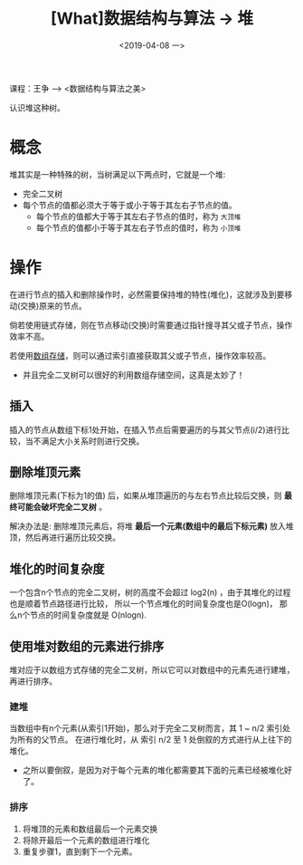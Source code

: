 #+TITLE: [What]数据结构与算法 -> 堆
#+DATE:  <2019-04-08 一> 
#+TAGS: 数据结构与算法
#+LAYOUT: post 
#+CATEGORIES: program,数据结构与算法
#+NAME: <program_DS_heap.org>
#+OPTIONS: ^:nil 
#+OPTIONS: ^:{}

课程：王争 --> <数据结构与算法之美>

认识堆这种树。
#+BEGIN_HTML
<!--more-->
#+END_HTML
* 概念
堆其实是一种特殊的树，当树满足以下两点时，它就是一个堆:
- 完全二叉树
- 每个节点的值都必须大于等于或小于等于其左右子节点的值。
  + 每个节点的值都大于等于其左右子节点的值时，称为 =大顶堆= 
  + 每个节点的值都小于等于其左右子节点的值时，称为 =小顶堆= 

[[./heap_overview.jpg]]

* 操作
在进行节点的插入和删除操作时，必然需要保持堆的特性(堆化)，这就涉及到要移动(交换)原来的节点。

倘若使用链式存储，则在节点移动(交换)时需要通过指针搜寻其父或子节点，操作效率不高。

若使用[[http://kcmetercec.top/2019/02/28/program_DS_binary_tree/#orgef9572e][数组存储]]，则可以通过索引直接获取其父或子节点，操作效率较高。
- 并且完全二叉树可以很好的利用数组存储空间，这真是太妙了！
  
** 插入
插入的节点从数组下标1处开始，在插入节点后需要遍历的与其父节点(i/2)进行比较，当不满足大小关系时则进行交换。
** 删除堆顶元素
删除堆顶元素(下标为1的值) 后，如果从堆顶遍历的与左右节点比较后交换，则 *最终可能会破坏完全二叉树* 。

解决办法是: 删除堆顶元素后，将堆 *最后一个元素(数组中的最后下标元素)* 放入堆顶，然后再进行遍历比较交换。
** 堆化的时间复杂度
一个包含n个节点的完全二叉树，树的高度不会超过 log2(n) ，由于其堆化的过程也是顺着节点路径进行比较，
所以一个节点堆化的时间复杂度也是O(logn)， 那么n个节点的时间复杂度就是 O(nlogn).
** 使用堆对数组的元素进行排序
堆对应于以数组方式存储的完全二叉树，所以它可以对数组中的元素先进行建堆，再进行排序。
*** 建堆
当数组中有n个元素(从索引1开始)，那么对于完全二叉树而言，其 1 ~ n/2 索引处为所有的父节点。
在进行堆化时，从 索引 n/2 至 1 处倒叙的方式进行从上往下的堆化。
- 之所以要倒叙，是因为对于每个元素的堆化都需要其下面的元素已经被堆化好了。
*** 排序
1. 将堆顶的元素和数组最后一个元素交换
2. 将除开最后一个元素的数组进行堆化
3. 重复步骤1，直到剩下一个元素。

